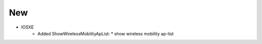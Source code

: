--------------------------------------------------------------------------------
                                New
--------------------------------------------------------------------------------
* IOSXE
    * Added ShowWirelessMobilityApList:
      * show wireless mobility ap-list